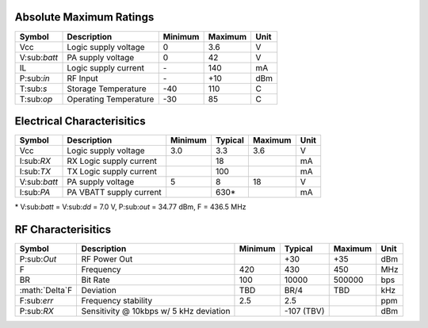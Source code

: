 Absolute Maximum Ratings
================================
+------------+------------------------+---------+---------+------+
| Symbol     | Description            | Minimum | Maximum | Unit |
+============+========================+=========+=========+======+
| Vcc        | Logic supply voltage   | 0       | 3.6     | V    |
+------------+------------------------+---------+---------+------+
|V:sub:`batt`| PA supply voltage      | 0       | 42      | V    |
+------------+------------------------+---------+---------+------+
| IL         | Logic supply current   | \-      | 140     | mA   |
+------------+------------------------+---------+---------+------+
| P:sub:`in` | RF Input               | \-      | +10     | dBm  |
+------------+------------------------+---------+---------+------+
| T:sub:`s`  | Storage Temperature    | -40     | 110     | C    |
+------------+------------------------+---------+---------+------+
| T:sub:`op` | Operating Temperature  | -30     | 85      | C    |
+------------+------------------------+---------+---------+------+

Electrical Characterisitics
================================
+------------+-------------------------+---------+---------+---------+------+
| Symbol     | Description             | Minimum | Typical | Maximum | Unit |
+============+=========================+=========+=========+=========+======+
| Vcc        | Logic supply voltage    | 3.0     | 3.3     | 3.6     | V    |
+------------+-------------------------+---------+---------+---------+------+
| I:sub:`RX` | RX Logic supply current |         | 18      |         | mA   |
+------------+-------------------------+---------+---------+---------+------+
| I:sub:`TX` | TX Logic supply current |         | 100     |         | mA   |
+------------+-------------------------+---------+---------+---------+------+
|V:sub:`batt`| PA supply voltage       | 5       | 8       | 18      | V    |
+------------+-------------------------+---------+---------+---------+------+
| I:sub:`PA` | PA VBATT supply current |         | 630\*   |         | mA   |
+------------+-------------------------+---------+---------+---------+------+

| \* V:sub:`batt` = V:sub:`dd` = 7.0 V, P:sub:`out` = 34.77 dBm, F = 436.5 MHz

RF Characterisitics
================================
+------------------+----------------------+---------+---------+---------+------+
| Symbol           | Description          | Minimum | Typical | Maximum | Unit |
+==================+======================+=========+=========+=========+======+
| P:sub:`Out`      | RF Power Out         |         | +30     | +35     | dBm  |
+------------------+----------------------+---------+---------+---------+------+
| F                | Frequency            | 420     | 430     | 450     | MHz  |
+------------------+----------------------+---------+---------+---------+------+
| BR               | Bit Rate             | 100     | 10000   | 500000  | bps  |
+------------------+----------------------+---------+---------+---------+------+
| :math:`\Delta`F  | Deviation            | TBD     | BR/4    | TBD     | kHz  |
+------------------+----------------------+---------+---------+---------+------+
| F:sub:`err`      | Frequency stability  | 2.5     | 2.5     |         | ppm  |
+------------------+----------------------+---------+---------+---------+------+
| P:sub:`RX`       | Sensitivity @ 10kbps |         | -107    |         | dBm  |
|                  | w/ 5 kHz deviation   |         | (TBV)   |         |      |
+------------------+----------------------+---------+---------+---------+------+
